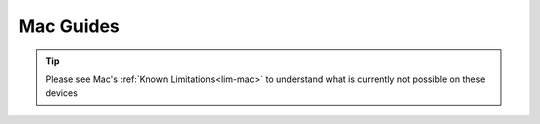 .. _dg-mac:

==========
Mac Guides
==========

.. tip:: Please see Mac's :ref:`Known Limitations<lim-mac>` to understand what is currently not possible on these devices

.. topic-box::
    :title: LAN Setup (Connectivity, Performance)
    :link: https://start9.com/latest/support/user-manual/configuration/lan-setup/lan-mac
    :anchor: Setup

    For a fast and secure connection while on your Embassy's local network

.. topic-box::
    :title: Tor Setup (Connectivity)
    :link: https://start9.com/latest/support/user-manual/configuration/tor-setup/tor-os/tor-mac
    :anchor: Setup

    Run Tor natively (in the background) on your device.  This will allow you to use applications on your Windows machine via the Tor Network so they can communicate with your Embassy.

.. topic-box::
    :title: Tor Firefox Config (Connectivity)
    :link: https://start9.com/latest/support/user-manual/configuration/tor-setup/tor-firefox/torff-mac
    :anchor: Configure

    Configure Firefox to use the Tor Network so that you can reach ``.onion`` sites without needing to change browsers.

.. topic-box::
    :title: Embassy Backups (Resilience)
    :link: https://start9.com/latest/support/user-manual/walkthrough/backup/backup-mac
    :anchor: Backup

    Configure remote backups of your Embassy to your Windows machine.  **Backups are supremely important** as they ensure redundancy of your data for convenience, as well as preventing loss in case of disaster.